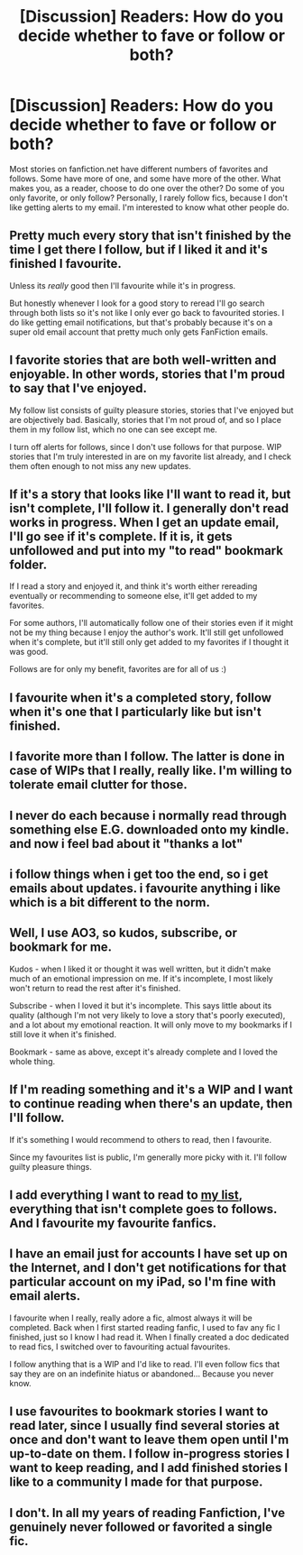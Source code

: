 #+TITLE: [Discussion] Readers: How do you decide whether to fave or follow or both?

* [Discussion] Readers: How do you decide whether to fave or follow or both?
:PROPERTIES:
:Author: DoNotFearDreams
:Score: 3
:DateUnix: 1458611651.0
:DateShort: 2016-Mar-22
:FlairText: Discussion
:END:
Most stories on fanfiction.net have different numbers of favorites and follows. Some have more of one, and some have more of the other. What makes you, as a reader, choose to do one over the other? Do some of you only favorite, or only follow? Personally, I rarely follow fics, because I don't like getting alerts to my email. I'm interested to know what other people do.


** Pretty much every story that isn't finished by the time I get there I follow, but if I liked it and it's finished I favourite.

Unless its /really/ good then I'll favourite while it's in progress.

But honestly whenever I look for a good story to reread I'll go search through both lists so it's not like I only ever go back to favourited stories. I do like getting email notifications, but that's probably because it's on a super old email account that pretty much only gets FanFiction emails.
:PROPERTIES:
:Author: NaughtyGaymer
:Score: 5
:DateUnix: 1458659573.0
:DateShort: 2016-Mar-22
:END:


** I favorite stories that are both well-written and enjoyable. In other words, stories that I'm proud to say that I've enjoyed.

My follow list consists of guilty pleasure stories, stories that I've enjoyed but are objectively bad. Basically, stories that I'm not proud of, and so I place them in my follow list, which no one can see except me.

I turn off alerts for follows, since I don't use follows for that purpose. WIP stories that I'm truly interested in are on my favorite list already, and I check them often enough to not miss any new updates.
:PROPERTIES:
:Author: M-Cheese
:Score: 5
:DateUnix: 1458660547.0
:DateShort: 2016-Mar-22
:END:


** If it's a story that looks like I'll want to read it, but isn't complete, I'll follow it. I generally don't read works in progress. When I get an update email, I'll go see if it's complete. If it is, it gets unfollowed and put into my "to read" bookmark folder.

If I read a story and enjoyed it, and think it's worth either rereading eventually or recommending to someone else, it'll get added to my favorites.

For some authors, I'll automatically follow one of their stories even if it might not be my thing because I enjoy the author's work. It'll still get unfollowed when it's complete, but it'll still only get added to my favorites if I thought it was good.

Follows are for only my benefit, favorites are for all of us :)
:PROPERTIES:
:Author: girlikecupcake
:Score: 2
:DateUnix: 1458666439.0
:DateShort: 2016-Mar-22
:END:


** I favourite when it's a completed story, follow when it's one that I particularly like but isn't finished.
:PROPERTIES:
:Author: stefvh
:Score: 2
:DateUnix: 1458678499.0
:DateShort: 2016-Mar-23
:END:


** I favorite more than I follow. The latter is done in case of WIPs that I really, really like. I'm willing to tolerate email clutter for those.
:PROPERTIES:
:Author: i_bite_right
:Score: 2
:DateUnix: 1458718924.0
:DateShort: 2016-Mar-23
:END:


** I never do each because i normally read through something else E.G. downloaded onto my kindle. and now i feel bad about it "thanks a lot"
:PROPERTIES:
:Author: Erysithe
:Score: 1
:DateUnix: 1458655760.0
:DateShort: 2016-Mar-22
:END:


** i follow things when i get too the end, so i get emails about updates. i favourite anything i like which is a bit different to the norm.
:PROPERTIES:
:Author: tomintheconer
:Score: 1
:DateUnix: 1458667678.0
:DateShort: 2016-Mar-22
:END:


** Well, I use AO3, so kudos, subscribe, or bookmark for me.

Kudos - when I liked it or thought it was well written, but it didn't make much of an emotional impression on me. If it's incomplete, I most likely won't return to read the rest after it's finished.

Subscribe - when I loved it but it's incomplete. This says little about its quality (although I'm not very likely to love a story that's poorly executed), and a lot about my emotional reaction. It will only move to my bookmarks if I still love it when it's finished.

Bookmark - same as above, except it's already complete and I loved the whole thing.
:PROPERTIES:
:Author: SincereBumble
:Score: 1
:DateUnix: 1458678310.0
:DateShort: 2016-Mar-23
:END:


** If I'm reading something and it's a WIP and I want to continue reading when there's an update, then I'll follow.

If it's something I would recommend to others to read, then I favourite.

Since my favourites list is public, I'm generally more picky with it. I'll follow guilty pleasure things.
:PROPERTIES:
:Author: chatterchick
:Score: 1
:DateUnix: 1458678951.0
:DateShort: 2016-Mar-23
:END:


** I add everything I want to read to [[http://fanfictionlist.tk/][my list]], everything that isn't complete goes to follows. And I favourite my favourite fanfics.
:PROPERTIES:
:Author: Satanniel
:Score: 1
:DateUnix: 1458682134.0
:DateShort: 2016-Mar-23
:END:


** I have an email just for accounts I have set up on the Internet, and I don't get notifications for that particular account on my iPad, so I'm fine with email alerts.

I favourite when I really, really adore a fic, almost always it will be completed. Back when I first started reading fanfic, I used to fav any fic I finished, just so I know I had read it. When I finally created a doc dedicated to read fics, I switched over to favouriting actual favourites.

I follow anything that is a WIP and I'd like to read. I'll even follow fics that say they are on an indefinite hiatus or abandoned... Because you never know.
:PROPERTIES:
:Author: Meiyouxiangjiao
:Score: 1
:DateUnix: 1458706095.0
:DateShort: 2016-Mar-23
:END:


** I use favourites to bookmark stories I want to read later, since I usually find several stories at once and don't want to leave them open until I'm up-to-date on them. I follow in-progress stories I want to keep reading, and I add finished stories I like to a community I made for that purpose.
:PROPERTIES:
:Author: waylandertheslayer
:Score: 1
:DateUnix: 1458738434.0
:DateShort: 2016-Mar-23
:END:


** I don't. In all my years of reading Fanfiction, I've genuinely never followed or favorited a single fic.
:PROPERTIES:
:Author: Englishhedgehog13
:Score: 0
:DateUnix: 1458669291.0
:DateShort: 2016-Mar-22
:END:
